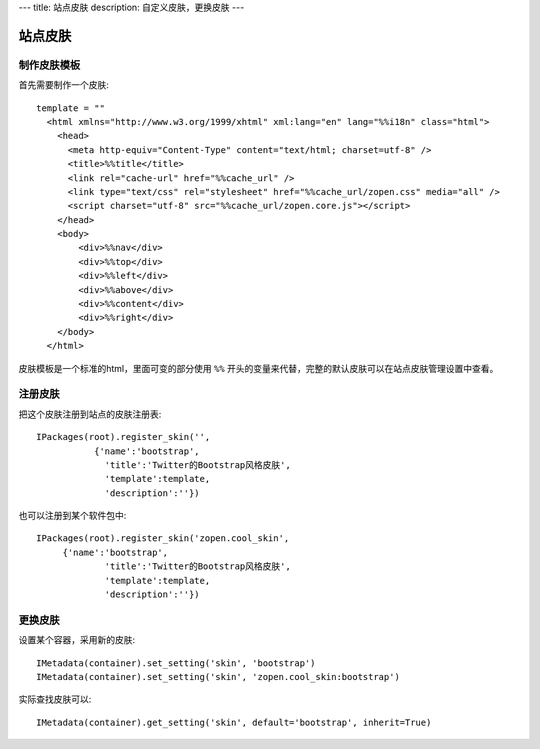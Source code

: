 ---
title: 站点皮肤
description: 自定义皮肤，更换皮肤
---

===============
站点皮肤
===============

制作皮肤模板
=====================
首先需要制作一个皮肤::

  template = ""
    <html xmlns="http://www.w3.org/1999/xhtml" xml:lang="en" lang="%%i18n" class="html">
      <head>
        <meta http-equiv="Content-Type" content="text/html; charset=utf-8" />
        <title>%%title</title>
        <link rel="cache-url" href="%%cache_url" />
        <link type="text/css" rel="stylesheet" href="%%cache_url/zopen.css" media="all" />
        <script charset="utf-8" src="%%cache_url/zopen.core.js"></script>
      </head>
      <body>
          <div>%%nav</div>
          <div>%%top</div>
          <div>%%left</div>
          <div>%%above</div>
          <div>%%content</div>
          <div>%%right</div>
      </body>
    </html>

皮肤模板是一个标准的html，里面可变的部分使用 ``%%`` 开头的变量来代替，完整的默认皮肤可以在站点皮肤管理设置中查看。

注册皮肤
=============
把这个皮肤注册到站点的皮肤注册表::

   IPackages(root).register_skin('',
              {'name':'bootstrap', 
                'title':'Twitter的Bootstrap风格皮肤', 
                'template':template, 
                'description':''})

也可以注册到某个软件包中::

   IPackages(root).register_skin('zopen.cool_skin',
        {'name':'bootstrap', 
                'title':'Twitter的Bootstrap风格皮肤', 
                'template':template, 
                'description':''})

更换皮肤
==================
设置某个容器，采用新的皮肤::

    IMetadata(container).set_setting('skin', 'bootstrap')
    IMetadata(container).set_setting('skin', 'zopen.cool_skin:bootstrap')

实际查找皮肤可以::

    IMetadata(container).get_setting('skin', default='bootstrap', inherit=True)
